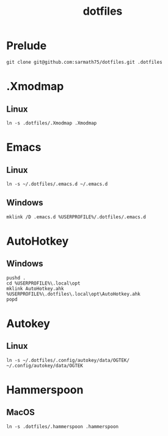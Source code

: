#+TITLE: dotfiles

* Prelude
#+BEGIN_SRC shell
git clone git@github.com:sarmath75/dotfiles.git .dotfiles
#+END_SRC
* .Xmodmap
** Linux
#+BEGIN_SRC shell
ln -s .dotfiles/.Xmodmap .Xmodmap
#+END_SRC
* Emacs
** Linux
#+BEGIN_SRC shell
ln -s ~/.dotfiles/.emacs.d ~/.emacs.d
#+END_SRC
** Windows
#+BEGIN_SRC shell :shcmd "cmdproxy.exe"
mklink /D .emacs.d %USERPROFILE%/.dotfiles/.emacs.d
#+END_SRC
* AutoHotkey
** Windows
#+BEGIN_SRC shell :shcmd "cmdproxy.exe"
pushd .
cd %USERPROFILE%\.local\opt
mklink AutoHotkey.ahk %USERPROFILE%\.dotfiles\.local\opt\AutoHotkey.ahk
popd
#+END_SRC
* Autokey
** Linux
#+BEGIN_SRC shell
ln -s ~/.dotfiles/.config/autokey/data/OGTEK/ ~/.config/autokey/data/OGTEK
#+END_SRC
* Hammerspoon
** MacOS
#+BEGIN_SRC shell
ln -s .dotfiles/.hammerspoon .hammerspoon
#+END_SRC
